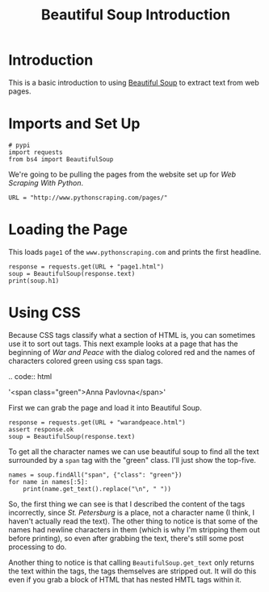 #+TITLE: Beautiful Soup Introduction

* Introduction
  This is a basic introduction to using [[https://www.crummy.com/software/BeautifulSoup/][Beautiful Soup]] to extract text from web pages.
* Imports and Set Up

#+BEGIN_SRC ipython :session beautiful :results none
# pypi
import requests
from bs4 import BeautifulSoup
#+END_SRC

We're going to be pulling the pages from the website set up for /Web Scraping With Python/.

#+BEGIN_SRC ipython :session beautiful :results none
URL = "http://www.pythonscraping.com/pages/"
#+END_SRC

* Loading the Page
  This loads =page1= of the =www.pythonscraping.com= and prints the first headline.

#+BEGIN_SRC ipython :session beautiful :results output
response = requests.get(URL + "page1.html")
soup = BeautifulSoup(response.text)
print(soup.h1)
#+END_SRC

#+RESULTS:
: <h1>An Interesting Title</h1>

* Using CSS
  Because CSS tags classify what a section of HTML is, you can sometimes use it to sort out tags. This next example looks at a page that has the beginning of /War and Peace/ with the dialog colored red and the names of characters colored green using css span tags.

.. code:: html

   '<span class="green">Anna Pavlovna</span>'

First we can grab the page and load it into Beautiful Soup.

#+BEGIN_SRC ipython :session beautiful :results none
response = requests.get(URL + "warandpeace.html")
assert response.ok
soup = BeautifulSoup(response.text)
#+END_SRC

To get all the character names we can use beautiful soup to find all the text surrounded by a =span= tag with the "green" class. I'll just show the top-five.

#+BEGIN_SRC ipython :session beautiful :results output
names = soup.findAll("span", {"class": "green"})
for name in names[:5]:
    print(name.get_text().replace("\n", " "))
#+END_SRC

#+RESULTS:
: Anna Pavlovna Scherer
: Empress Marya Fedorovna
: Prince Vasili Kuragin
: Anna Pavlovna
: St. Petersburg

So, the first thing we can see is that I described the content of the tags incorrectly, since /St. Petersburg/ is a place, not a character name (I think, I haven't actually read the text). The other thing to notice is that some of the names had newline characters in them (which is why I'm stripping them out before printing), so even after grabbing the text, there's still some post processing to do.

Another thing to notice is that calling =BeautifulSoup.get_text= only returns the text within the tags, the tags themselves are stripped out. It will do this even if you grab a block of HTML that has nested HMTL tags within it.
